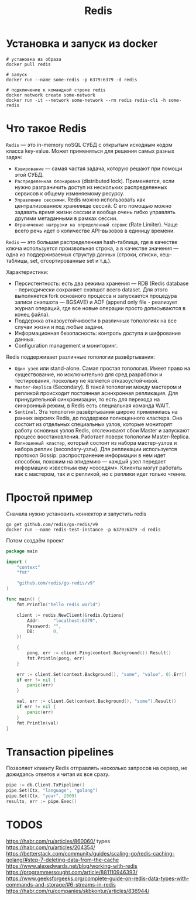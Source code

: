 #+title: Redis

* Установка и запуск из docker
#+begin_src shell
# установка из образа
docker pull redis

# запуск
docker run --name some-redis -p 6379:6379 -d redis

# подключение к командной строке redis
docker network create some-network
docker run -it --network some-network --rm redis redis-cli -h some-redis
#+end_src

* Что такое Redis
=Redis= — это in-memory noSQL СУБД с открытым исходным кодом класса key-value.
Может применяться для решения самых разных задач:
+ =Кэширование= — самая частая задача, которую решают при помощи этой СУБД.
+ =Распределенная блокировка= (distributed lock). Применяется, если нужно разграничить доступ из нескольких распределенных сервисов к общему изменяемому ресурсу.
+ =Управление сессиями=. Redis можно использовать как централизованное хранилище сессий. С его помощью можно задавать время жизни сессии и вообще очень гибко управлять другими метаданными в рамках сессии.
+ =Ограничение нагрузки на определенный сервис= (Rate Limiter). Чаще всего речь идет о количестве API-вызовов в единицу времени.

=Redis= — это большая распределенная hash-таблица, где в качестве ключа используется произвольная строка, а в качестве значения — одна из поддерживаемых структур данных (строки, списки, хеш-таблицы, set, отсортированные set и т.д.).

Характеристики:
+ Персистентность: есть два режима хранения — RDB (Redis database - периодически сохраняет снэпшот всего dataset. Для этого выполняется fork основного процесса и запускается процедура записи снэпшота — BGSAVE) и AOF (append only file - реализует журнал операций, где все новые операции просто дописываются в конец файла).
+ Поддержка отказоустойчивости в различных топологиях на все случаи жизни и под любые задачи.
+ Информационная безопасность: контроль доступа и шифрование данных.
+ Configuration management и мониторинг.

Redis поддерживает различные топологии развёртывания:
+ =Один узел= или stand-alone. Самая простая топология. Имеет право на существование, но исключительно для сред разработки и тестирования, поскольку не является отказоустойчивой.
+ =Master-Replica= (Secondary). В такой топологии между мастером и репликой происходит постоянная асинхронная репликация. Для принудительной синхронизации, то есть для перехода на синхронный режим, в Redis есть специальная команда WAIT.
+ =Sentinel=. Эта топология развёртывания широко применялась на ранних версиях Redis, до поддержки полноценного кластера. Она состоит из отдельных специальных узлов, которые мониторят работу основных узлов Redis, отслеживают сбои Master и запускают процесс восстановления. Работает поверх топологии Master-Replica.
+ =Полноценный кластер=, который состоит из набора мастер-узлов и набора реплик (secondary-узлы). Для репликации используется протокол Gossip: распространение информации в нем идет способом, похожим на эпидемию — каждый узел передает информацию известным ему «соседям». Клиенты могут работать как с мастером, так и с репликой, но с реплики идет только чтение.

* Простой пример
Сначала нужно установить коннектор и запустить redis
#+begin_src shell
go get github.com/redis/go-redis/v9
docker run --name redis-test-instance -p 6379:6379 -d redis
#+end_src

Потом создаём проект
#+begin_src go
package main

import (
	"context"
	"fmt"

	"github.com/redis/go-redis/v9"
)

func main() {
	fmt.Println("hello redis world")

	client := redis.NewClient(&redis.Options{
		Addr:     "localhost:6379",
		Password: "",
		DB:       0,
	})

	{
		pong, err := client.Ping(context.Background()).Result()
		fmt.Println(pong, err)
	}

	err := client.Set(context.Background(), "some", "value", 0).Err()
	if err != nil {
		panic(err)
	}

	val, err := client.Get(context.Background(), "some").Result()
	if err != nil {
		panic(err)
	}
	fmt.Println(val)
}
#+end_src

* Transaction pipelines
Позволяет клиенту Redis отправлять несколько запросов на сервер, не дожидаясь ответов и читая их все сразу.
#+begin_src go
pipe := db.Client.TxPipeline()
pipe.Set(Ctx, "language", "golang")
pipe.Set(Ctx, "year", 2009)
results, err := pipe.Exec()
#+end_src

* TODOS
https://habr.com/ru/articles/860060/
types
https://habr.com/ru/articles/204354/
https://betterstack.com/community/guides/scaling-go/redis-caching-golang/#step-7-deleting-data-from-the-cache
https://www.alexedwards.net/blog/working-with-redis
https://programmersought.com/article/881110946393/
https://www.geeksforgeeks.org/complete-guide-on-redis-data-types-with-commands-and-storage/#6-streams-in-redis
https://habr.com/ru/companies/skbkontur/articles/836944/
